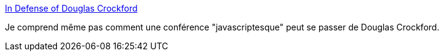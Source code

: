 :jbake-type: post
:jbake-status: published
:jbake-title: In Defense of Douglas Crockford
:jbake-tags: conférence,communauté,_mois_sept.,_année_2016
:jbake-date: 2016-09-05
:jbake-depth: ../
:jbake-uri: shaarli/1473075044000.adoc
:jbake-source: https://nicolas-delsaux.hd.free.fr/Shaarli?searchterm=http%3A%2F%2Fatom-morgan.github.io%2Fin-defense-of-douglas-crockford&searchtags=conf%C3%A9rence+communaut%C3%A9+_mois_sept.+_ann%C3%A9e_2016
:jbake-style: shaarli

http://atom-morgan.github.io/in-defense-of-douglas-crockford[In Defense of Douglas Crockford]

Je comprend même pas comment une conférence "javascriptesque" peut se passer de Douglas Crockford.
